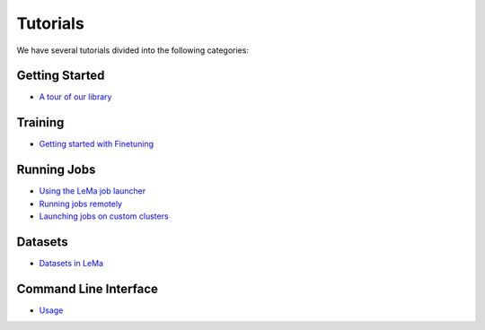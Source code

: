 Tutorials
====

We have several tutorials divided into the following categories:

Getting Started
---------------
- `A tour of our library <https://github.com/openlema/lema/blob/main/notebooks/LeMa%20-%20A%20Tour.ipynb>`_

Training
---------------

- `Getting started with Finetuning <https://github.com/openlema/lema/blob/main/notebooks/LeMa%20-%20Finetuning%20Tutorial.ipynb>`_

Running Jobs
---------------
- `Using the LeMa job launcher <https://github.com/openlema/lema/blob/main/notebooks/LeMa%20-%20Deploying%20a%20Job.ipynb>`_
- `Running jobs remotely <https://github.com/openlema/lema/blob/main/notebooks/LeMa%20-%20Running%20Jobs%20Remotely.ipynb>`_
- `Launching jobs on custom clusters <https://github.com/openlema/lema/blob/main/notebooks/LeMa%20-%20Launching%20Jobs%20on%20Custom%20Clusters.ipynb>`_

Datasets
---------------
- `Datasets in LeMa <https://github.com/openlema/lema/blob/main/notebooks/Lema%20-%20Datasets%20Tutorial.ipynb>`_

Command Line Interface
---------------
- `Usage <https://github.com/openlema/lema/blob/main/USAGE.md>`_
